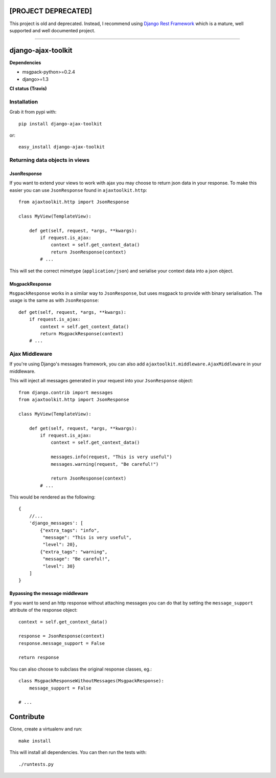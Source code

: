 [PROJECT DEPRECATED]
====================

This project is old and deprecated. Instead, I recommend using `Django Rest Framework <https://github.com/encode/django-rest-framework/>`_ which is a mature, well supported and well documented project.


----


django-ajax-toolkit
===================

**Dependencies**

* msgpack-python>=0.2.4
* django>=1.3


**CI status (Travis)**

.. image:: https://api.travis-ci.org/Geekfish/django-ajax-toolkit.png?branch=master,release/0.1,release/0.2

Installation
------------

Grab it from pypi with::

    pip install django-ajax-toolkit

or::

    easy_install django-ajax-toolkit


Returning data objects in views
-------------------------------

JsonResponse
~~~~~~~~~~~~
If you want to extend your views to work with ajax you may choose to return json data in your response.
To make this easier you can use ``JsonResponse`` found in ``ajaxtoolkit.http``::

    from ajaxtoolkit.http import JsonResponse

    class MyView(TemplateView):

        def get(self, request, *args, **kwargs):
            if request.is_ajax:
                context = self.get_context_data()
                return JsonResponse(context)
            # ...

This will set the correct mimetype (``application/json``) and serialise your context data into a json object.


MsgpackResponse
~~~~~~~~~~~~~~~
``MsgpackResponse`` works in a similar way to ``JsonResponse``, but uses msgpack to provide with binary serialisation.
The usage is the same as with ``JsonResponse``::


    def get(self, request, *args, **kwargs):
        if request.is_ajax:
            context = self.get_context_data()
            return MsgpackResponse(context)
        # ...


Ajax Middleware
---------------
If you're using Django's messages framework, you can also add ``ajaxtoolkit.middleware.AjaxMiddleware`` in your
middleware.
        

This will inject all messages generated in your request into your ``JsonResponse`` object::

    from django.contrib import messages
    from ajaxtoolkit.http import JsonResponse

    class MyView(TemplateView):

        def get(self, request, *args, **kwargs):
            if request.is_ajax:
                context = self.get_context_data()

                messages.info(request, "This is very useful")
                messages.warning(request, "Be careful!")

                return JsonResponse(context)
            # ...

This would be rendered as the following::

    {
        //...
        'django_messages': [
            {"extra_tags": "info",
             "message": "This is very useful",
             "level": 20},
            {"extra_tags": "warning",
             "message": "Be careful!",
             "level": 30}
        ]
    }


Bypassing the message middleware
~~~~~~~~~~~~~~~~~~~~~~~~~~~~~~~~

If you want to send an http response without attaching messages you can do that
by setting the ``message_support`` attribute of the response object::

    context = self.get_context_data()

    response = JsonResponse(context)
    response.message_support = False

    return response

You can also choose to subclass the original response classes, eg.::

    class MsgpackResponseWithoutMessages(MsgpackResponse):
        message_support = False

    # ...


Contribute
==========

Clone, create a virtualenv and run::

    make install

This will install all dependencies.  You can then run the tests with::

    ./runtests.py
